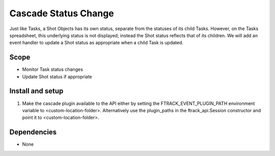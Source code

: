 ..
    :copyright: Copyright (c) 2018 ftrack

=====================
Cascade Status Change
=====================

Just like Tasks, a Shot Objects has its own status, separate from the statuses of its child Tasks. However, on the Tasks spreadsheet, this underlying status is not displayed; instead the Shot status reflects that of its children. We will add an event handler to update a Shot status as appropriate when a child Task is updated.

Scope
-----

* Monitor Task status changes
* Update Shot status if appropriate


Install and setup
-----------------

1. Make the cascade plugin available to the API either by setting the FTRACK_EVENT_PLUGIN_PATH environment variable to <custom-location-folder>. Alternatively use the plugin_paths in the ftrack_api.Session constructor and point it to <custom-location-folder>.


Dependencies
------------

* None
